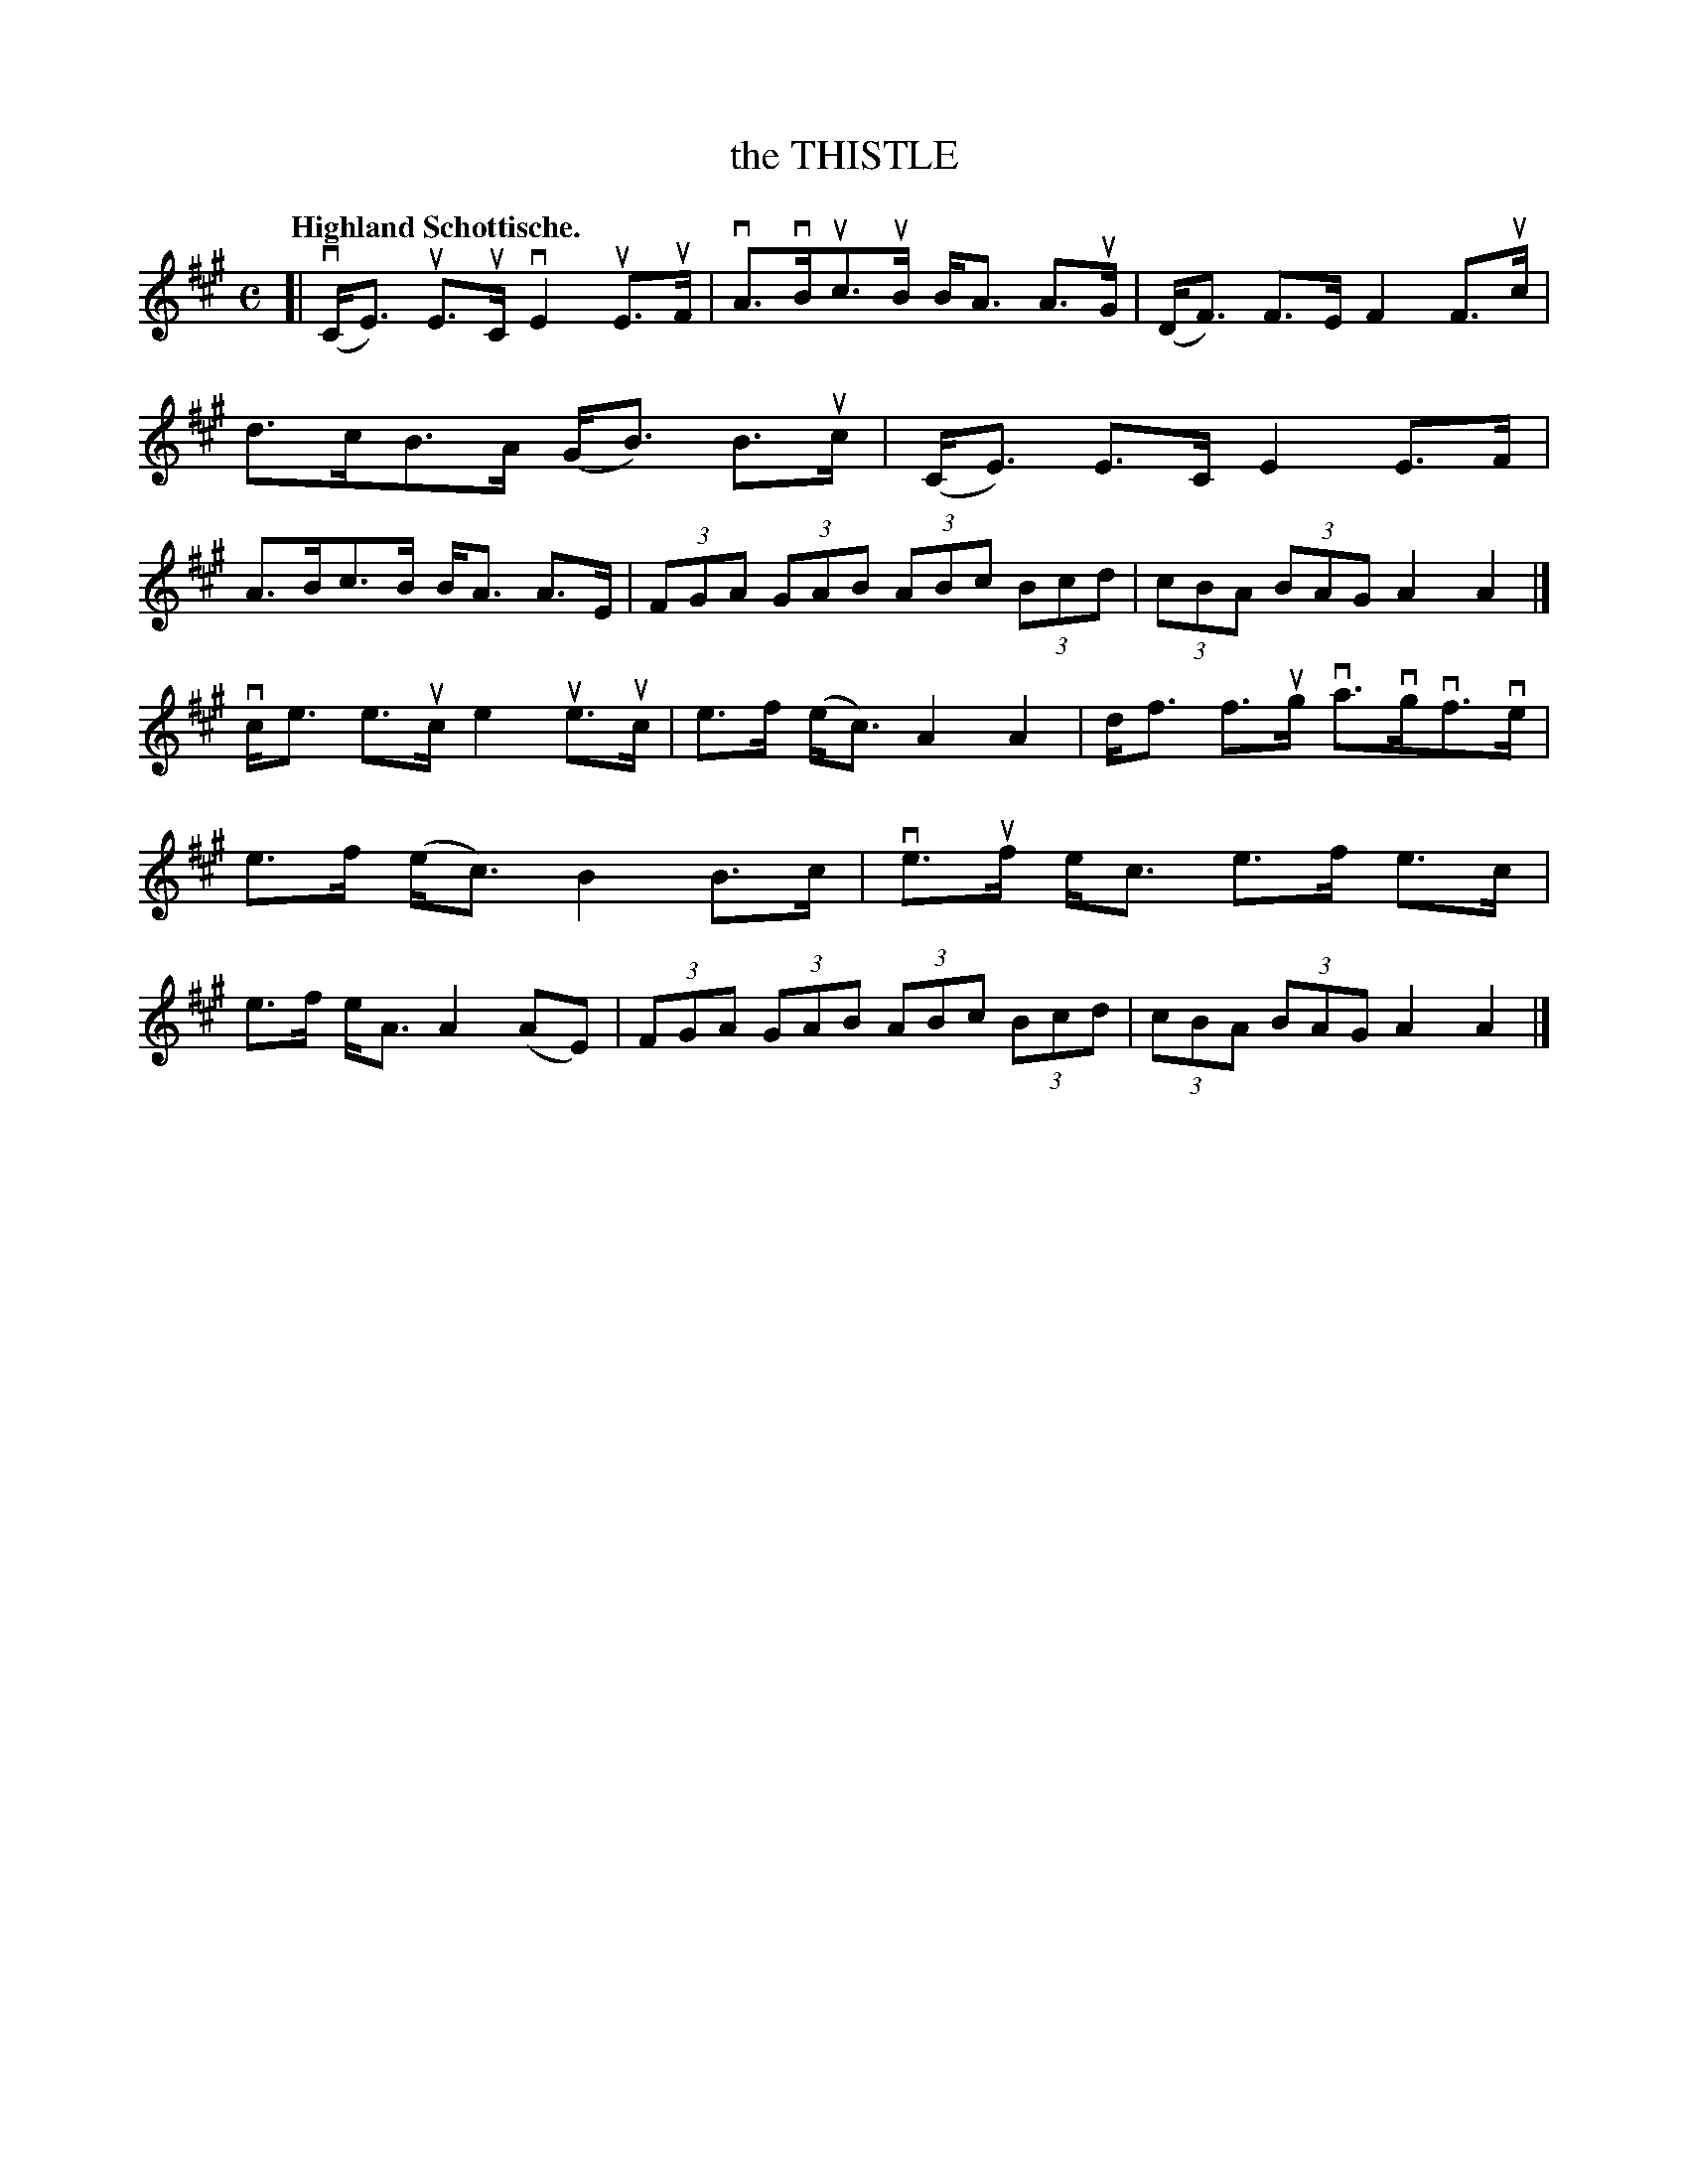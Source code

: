 X: 119009
T: the THISTLE
Q: "Highland Schottische."
R: Schottische.
%R: shottish
B: James Kerr "Merry Melodies" v.1 p.19 s.0 #9
Z: 2017 John Chambers <jc:trillian.mit.edu>
M: C
L: 1/8
K: A
[|\
(vC<E) uE>uC vE2 uE>uF | vA>vBuc>uB B<A A>uG |\
(D<F) F>E F2 F>uc | d>cB>A (G<B) B>uc |\
(C<E) E>C E2 E>F | A>Bc>B B<A A>E |\
(3FGA (3GAB (3ABc (3Bcd | (3cBA (3BAG A2 A2 |]
vc<e e>uc e2 ue>uc | e>f (e<c) A2 A2 |\
d<f f>ug va>vgvf>ve | e>f (e<c) B2 B>c |\
ve>uf e<c e>f e>c | e>f e<A A2 (AE) |\
(3FGA (3GAB (3ABc (3Bcd | (3cBA (3BAG A2 A2 |]
